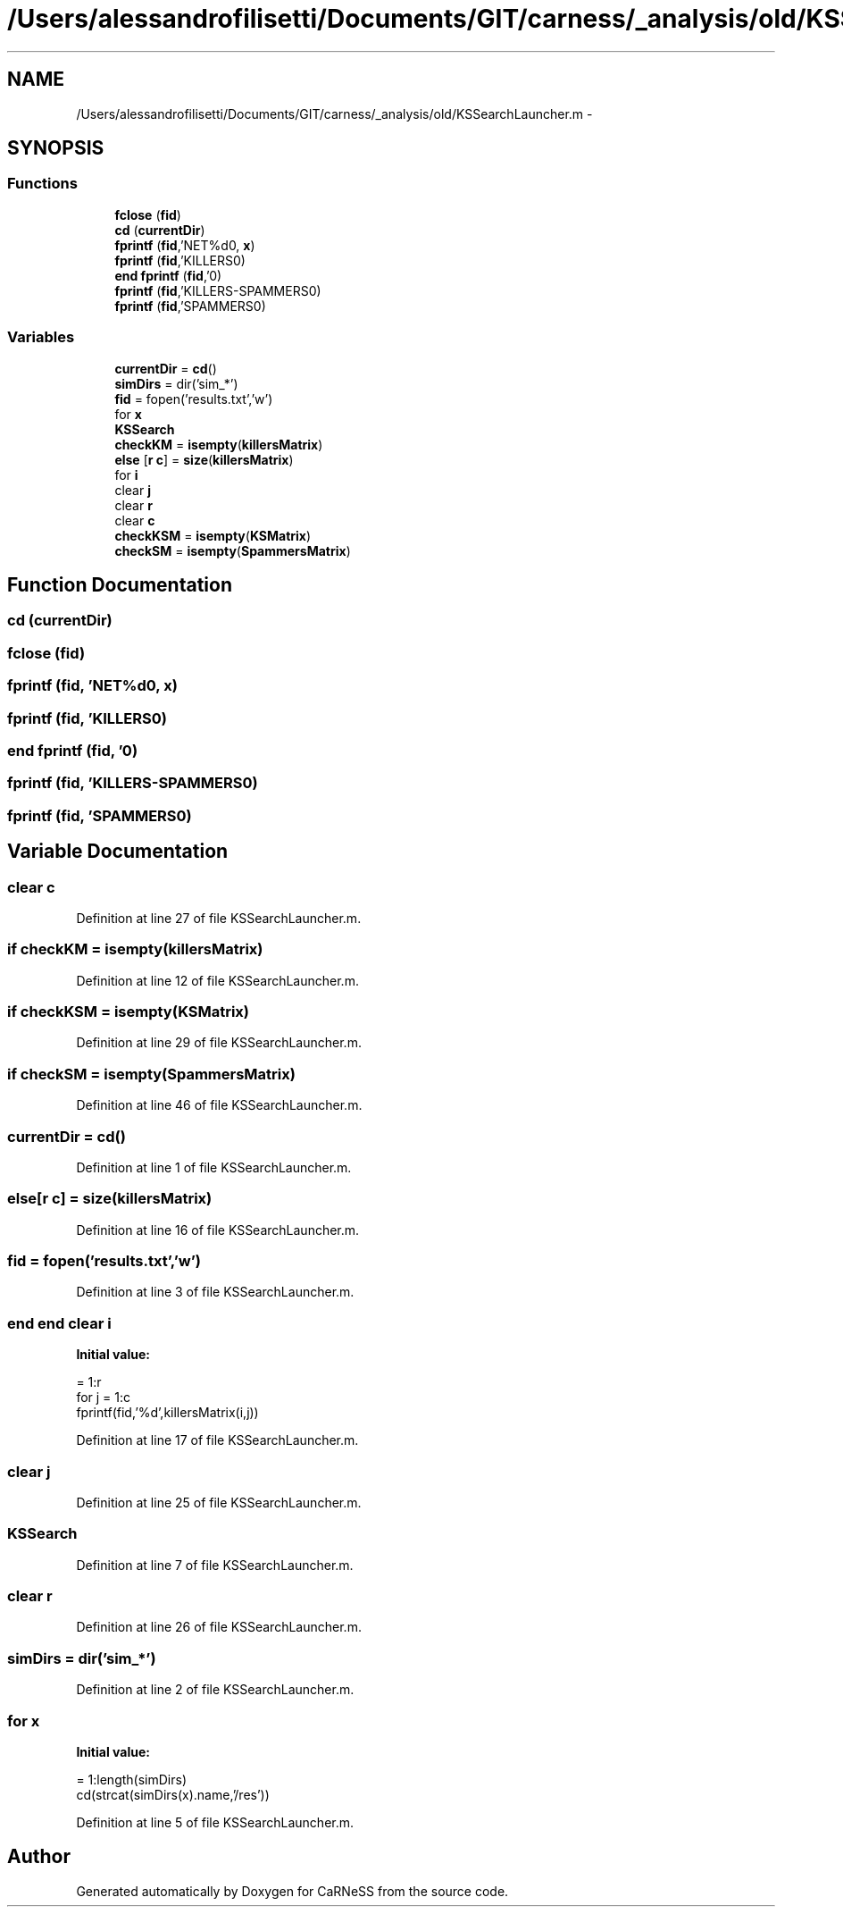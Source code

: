 .TH "/Users/alessandrofilisetti/Documents/GIT/carness/_analysis/old/KSSearchLauncher.m" 3 "Tue Dec 10 2013" "Version 4.8 (20131210.63)" "CaRNeSS" \" -*- nroff -*-
.ad l
.nh
.SH NAME
/Users/alessandrofilisetti/Documents/GIT/carness/_analysis/old/KSSearchLauncher.m \- 
.SH SYNOPSIS
.br
.PP
.SS "Functions"

.in +1c
.ti -1c
.RI "\fBfclose\fP (\fBfid\fP)"
.br
.ti -1c
.RI "\fBcd\fP (\fBcurrentDir\fP)"
.br
.ti -1c
.RI "\fBfprintf\fP (\fBfid\fP,'NET%d\\n\\n', \fBx\fP)"
.br
.ti -1c
.RI "\fBfprintf\fP (\fBfid\fP,'KILLERS\\n\\n')"
.br
.ti -1c
.RI "\fBend\fP \fBfprintf\fP (\fBfid\fP,'\\n\\n')"
.br
.ti -1c
.RI "\fBfprintf\fP (\fBfid\fP,'KILLERS-SPAMMERS\\n\\n')"
.br
.ti -1c
.RI "\fBfprintf\fP (\fBfid\fP,'SPAMMERS\\n\\n')"
.br
.in -1c
.SS "Variables"

.in +1c
.ti -1c
.RI "\fBcurrentDir\fP = \fBcd\fP()"
.br
.ti -1c
.RI "\fBsimDirs\fP = dir('sim_*')"
.br
.ti -1c
.RI "\fBfid\fP = fopen('results\&.txt','w')"
.br
.ti -1c
.RI "for \fBx\fP"
.br
.ti -1c
.RI "\fBKSSearch\fP"
.br
.ti -1c
.RI "\fBcheckKM\fP = \fBisempty\fP(\fBkillersMatrix\fP)"
.br
.ti -1c
.RI "\fBelse\fP [\fBr\fP \fBc\fP] = \fBsize\fP(\fBkillersMatrix\fP)"
.br
.ti -1c
.RI "for \fBi\fP"
.br
.ti -1c
.RI "clear \fBj\fP"
.br
.ti -1c
.RI "clear \fBr\fP"
.br
.ti -1c
.RI "clear \fBc\fP"
.br
.ti -1c
.RI "\fBcheckKSM\fP = \fBisempty\fP(\fBKSMatrix\fP)"
.br
.ti -1c
.RI "\fBcheckSM\fP = \fBisempty\fP(\fBSpammersMatrix\fP)"
.br
.in -1c
.SH "Function Documentation"
.PP 
.SS "cd (\fBcurrentDir\fP)"

.SS "fclose (\fBfid\fP)"

.SS "fprintf (\fBfid\fP, 'NET%d\\n\\n', \fBx\fP)"

.SS "fprintf (\fBfid\fP, 'KILLERS\\n\\n')"

.SS "\fBend\fP fprintf (\fBfid\fP, '\\n\\n')"

.SS "fprintf (\fBfid\fP, 'KILLERS-SPAMMERS\\n\\n')"

.SS "fprintf (\fBfid\fP, 'SPAMMERS\\n\\n')"

.SH "Variable Documentation"
.PP 
.SS "clear c"

.PP
Definition at line 27 of file KSSearchLauncher\&.m\&.
.SS "\fBif\fP checkKM = \fBisempty\fP(\fBkillersMatrix\fP)"

.PP
Definition at line 12 of file KSSearchLauncher\&.m\&.
.SS "\fBif\fP checkKSM = \fBisempty\fP(\fBKSMatrix\fP)"

.PP
Definition at line 29 of file KSSearchLauncher\&.m\&.
.SS "\fBif\fP checkSM = \fBisempty\fP(\fBSpammersMatrix\fP)"

.PP
Definition at line 46 of file KSSearchLauncher\&.m\&.
.SS "currentDir = \fBcd\fP()"

.PP
Definition at line 1 of file KSSearchLauncher\&.m\&.
.SS "else[\fBr\fP \fBc\fP] = \fBsize\fP(\fBkillersMatrix\fP)"

.PP
Definition at line 16 of file KSSearchLauncher\&.m\&.
.SS "fid = fopen('results\&.txt','w')"

.PP
Definition at line 3 of file KSSearchLauncher\&.m\&.
.SS "\fBend\fP \fBend\fP clear i"
\fBInitial value:\fP
.PP
.nf
= 1:r
            for j = 1:c
                fprintf(fid,'%d\t',killersMatrix(i,j))
.fi
.PP
Definition at line 17 of file KSSearchLauncher\&.m\&.
.SS "clear j"

.PP
Definition at line 25 of file KSSearchLauncher\&.m\&.
.SS "KSSearch"

.PP
Definition at line 7 of file KSSearchLauncher\&.m\&.
.SS "clear r"

.PP
Definition at line 26 of file KSSearchLauncher\&.m\&.
.SS "simDirs = dir('sim_*')"

.PP
Definition at line 2 of file KSSearchLauncher\&.m\&.
.SS "for x"
\fBInitial value:\fP
.PP
.nf
= 1:length(simDirs)
    cd(strcat(simDirs(x)\&.name,'/res'))
.fi
.PP
Definition at line 5 of file KSSearchLauncher\&.m\&.
.SH "Author"
.PP 
Generated automatically by Doxygen for CaRNeSS from the source code\&.
